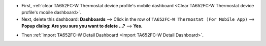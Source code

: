 .. ta652fc-w-demo-detail-dashboard-update

.. |icon_delete_detail| image:: /_static/device/ta652fc-w/ta652fc-w-demo-detail-dashboard-update/icon-delete.png
    :scale: 100%

* First, :ref:`clear TA652FC-W Thermostat device profile's mobile dashboard <Clear TA652FC-W Thermostat device profile's mobile dashboard>`.

* Next, delete this dashboard: **Dashboards** --> Click |icon_delete_detail| in the row of ``TA652FC-W Thermostat (For Mobile App)`` --> **Popup dialog: Are you sure you want to delete ...?** --> **Yes**.

.. image:: /_static/device/ta652fc-w/ta652fc-w-demo-detail-dashboard-update/delete-detail-dashboard-1.png

* Then :ref:`import TA652FC-W Detail Dashboard <Import TA652FC-W Detail Dashboard>`.
